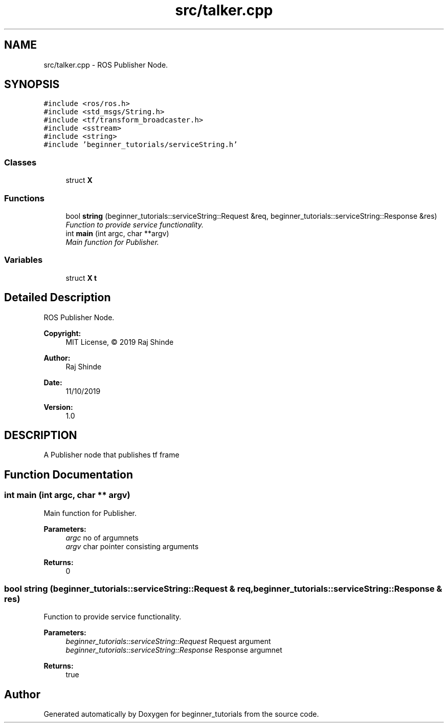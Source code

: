 .TH "src/talker.cpp" 3 "Mon Nov 11 2019" "Version 1.0" "beginner_tutorials" \" -*- nroff -*-
.ad l
.nh
.SH NAME
src/talker.cpp \- ROS Publisher Node\&.  

.SH SYNOPSIS
.br
.PP
\fC#include <ros/ros\&.h>\fP
.br
\fC#include <std_msgs/String\&.h>\fP
.br
\fC#include <tf/transform_broadcaster\&.h>\fP
.br
\fC#include <sstream>\fP
.br
\fC#include <string>\fP
.br
\fC#include 'beginner_tutorials/serviceString\&.h'\fP
.br

.SS "Classes"

.in +1c
.ti -1c
.RI "struct \fBX\fP"
.br
.in -1c
.SS "Functions"

.in +1c
.ti -1c
.RI "bool \fBstring\fP (beginner_tutorials::serviceString::Request &req, beginner_tutorials::serviceString::Response &res)"
.br
.RI "\fIFunction to provide service functionality\&. \fP"
.ti -1c
.RI "int \fBmain\fP (int argc, char **argv)"
.br
.RI "\fIMain function for Publisher\&. \fP"
.in -1c
.SS "Variables"

.in +1c
.ti -1c
.RI "struct \fBX\fP \fBt\fP"
.br
.in -1c
.SH "Detailed Description"
.PP 
ROS Publisher Node\&. 


.PP
\fBCopyright:\fP
.RS 4
MIT License, © 2019 Raj Shinde
.RE
.PP
\fBAuthor:\fP
.RS 4
Raj Shinde 
.RE
.PP
\fBDate:\fP
.RS 4
11/10/2019 
.RE
.PP
\fBVersion:\fP
.RS 4
1\&.0 
.RE
.PP
.SH "DESCRIPTION"
.PP
A Publisher node that publishes tf frame 
.SH "Function Documentation"
.PP 
.SS "int main (int argc, char ** argv)"

.PP
Main function for Publisher\&. 
.PP
\fBParameters:\fP
.RS 4
\fIargc\fP no of argumnets 
.br
\fIargv\fP char pointer consisting arguments 
.RE
.PP
\fBReturns:\fP
.RS 4
0 
.RE
.PP

.SS "bool string (beginner_tutorials::serviceString::Request & req, beginner_tutorials::serviceString::Response & res)"

.PP
Function to provide service functionality\&. 
.PP
\fBParameters:\fP
.RS 4
\fIbeginner_tutorials::serviceString::Request\fP Request argument 
.br
\fIbeginner_tutorials::serviceString::Response\fP Response argumnet 
.RE
.PP
\fBReturns:\fP
.RS 4
true 
.RE
.PP

.SH "Author"
.PP 
Generated automatically by Doxygen for beginner_tutorials from the source code\&.
